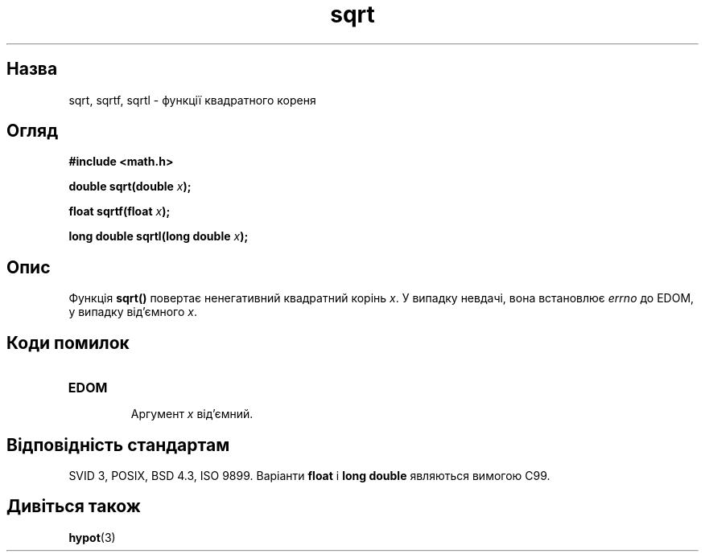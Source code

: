." © 2005-2007 DLOU, GNU FDL
." URL: <http://docs.linux.org.ua/index.php/Man_Contents>
." Supported by <docs@linux.org.ua>
."
." Permission is granted to copy, distribute and/or modify this document
." under the terms of the GNU Free Documentation License, Version 1.2
." or any later version published by the Free Software Foundation;
." with no Invariant Sections, no Front-Cover Texts, and no Back-Cover Texts.
." 
." A copy of the license is included  as a file called COPYING in the
." main directory of the man-pages-* source package.
."
." This manpage has been automatically generated by wiki2man.py
." This tool can be found at: <http://wiki2man.sourceforge.net>
." Please send any bug reports, improvements, comments, patches, etc. to
." E-mail: <wiki2man-develop@lists.sourceforge.net>.

.TH "sqrt" "3" "2007-10-27-16:31" "© 2005-2007 DLOU, GNU FDL" "2007-10-27-16:31"

." SQRT 3 2006-05-22 "" "Посібник програміста Лінукса" 

.SH "Назва"
.PP
sqrt, sqrtf, sqrtl \- функції квадратного кореня 

.SH "Огляд"
.PP
\fB#include <math.h>\fR 

\fBdouble sqrt(double \fR\fIx\fR\fB);\fR 

\fBfloat sqrtf(float \fR\fIx\fR\fB);\fR 

\fBlong double sqrtl(long double \fR\fIx\fR\fB);\fR 

.SH "Опис"
.PP
Функція \fBsqrt()\fR повертає ненегативний квадратний корінь \fIx\fR. У випадку невдачі, вона встановлює \fIerrno\fR до EDOM, у випадку від'ємного \fIx\fR. 

.SH "Коди помилок"
.PP

.TP
.B \fBEDOM\fR
 Аргумент \fIx\fR від'ємний. 

.SH "Відповідність стандартам"
.PP
SVID 3, POSIX, BSD 4.3, ISO 9899. Варіанти \fBfloat\fR і \fBlong double\fR являються вимогою C99. 

.SH "Дивіться також"
.PP
\fBhypot\fR(3) 

